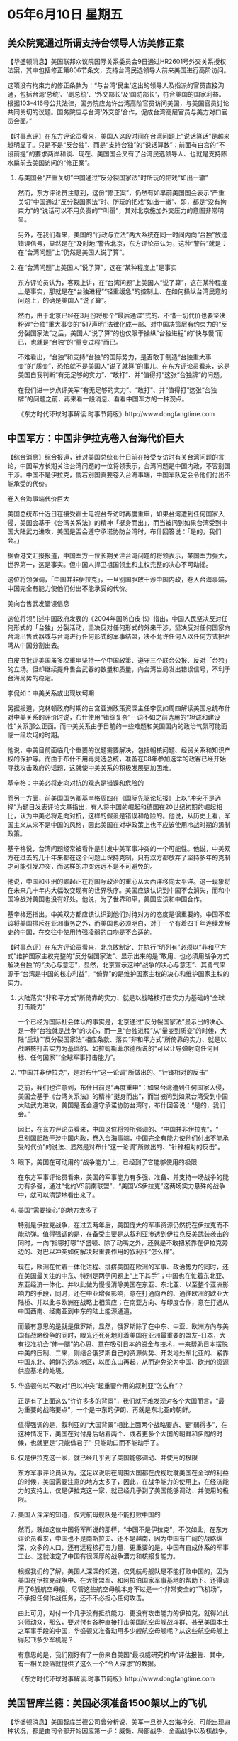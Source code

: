 # -*- org -*-

# Time-stamp: <2011-08-04 13:21:20 Thursday by ldw>

#+OPTIONS: ^:nil author:nil timestamp:nil creator:nil H:2

#+STARTUP: indent

* 05年6月10日 星期五

 

** 美众院竟通过所谓支持台领导人访美修正案

【华盛顿消息】美国联邦众议院国际关系委员会9日通过HR2601号外交关系授权法案，其中包括修正第806节条文，支持台湾民选领导人前来美国进行高阶访问。

这项没有拘束力的修正条款为：“与台湾‘民主’选出的领导人及指派的官员直接沟通，包括台湾‘总统’、‘副总统’、‘外交部长’及‘国防部长’，符合美国的国家利益。根据103-416号公共法律，国务院应允许台湾高阶官员访问美国，与美国官员讨论共同关切的议题。国务院应与台湾‘外交部’合作，促成台湾高层官员与美方对口官员会面。”


【时事点评】在东方评论员看来，美国人这段时间在台湾问题上“说话算话”是越来越明显了。只是不是“反台独”、而是“支持台独”的“说话算数”：前面有白宫的“不设前提”的要求两岸和谈、现在、美国国会又有了台湾民选领导人、也就是支持陈水扁前去美国访问的“修正案”。


*** 与美国会“严重关切”中国通过“反分裂国家法”时所玩的把戏“如出一辙”

然而，东方评论员注意到，这份“修正案”，仍然有如早前美国国会表示“严重关切”中国通过“反分裂国家法”时、所玩的把戏“如出一辙”、即，都是“没有拘束力”的“说话可以不用负责的”“叫嚣”，其对北京施加外交压力的意图非常明显。

另外，在我们看来，美国的“行政与立法”两大系统在同一时间内向“台独”放送错误信号，显然是在“及时地”警告北京，东方评论员认为，这种“警告”就是：在“台湾问题”上“仍然是美国人说了算”。


*** 在“台湾问题”上美国人“说了算”，这在“某种程度上”是事实

东方评论员认为，客观上讲，在“台湾问题”上美国人“说了算”，这在某种程度上是事实，那就是在“台独进程”“轻重缓急”的控制上、在如何操纵台湾民意的问题上，的确是美国人“说了算”。

然而，由于北京已经在3月份将那个“最后通谍”式的、不惜一切代价也要坚决粉碎“台独”重大事变的“517声明”法律化成一部、对中国决策层有约束力的“反分裂国家法”之后，美国人“说了算”的也仅限于操纵“台独进程”的“快与慢”而已，也就是“台独”的“量变过程”而已。

不难看出，“台独”和支持“台独”的国际势力，是否敢于制造“台独重大事变”的“质变”，恐怕就不是美国人“说了就算”的事儿、在东方评论员看来，这是美国自我判断“有无足够的实力”、“敢打”、并“值得打”这张“台独牌”的问题。

在我们进一步点评美军“有无足够的实力”、“敢打”、并“值得打”这张“台独牌”的问题之前，再来看一段消息、看看中国军方的一种观点。

《东方时代环球时事解读.时事节简版》http://www.dongfangtime.com

** 中国军方：中国非伊拉克卷入台海代价巨大

【综合消息】综合报道，针对美国总统布什日前在接受专访时有关台湾问题的言论，中国军方长期关注台湾问题的一位将领表示，台湾问题是中国内政，不容别国干涉。中国不是伊拉克，倘若别国真要卷入台海事端，中国军队定会令他们付出不能承受的代价。

卷入台海事端代价巨大

美国总统布什近日在接受霍士电视台专访时再度重申，如果台湾遭到任何国家入侵，美国会基于《台湾关系法》的精神「挺身而出」，而当被问到如果台湾受到中国大陆武力进攻，美国是否会遵守承诺协防台湾时，布什回答说：「是的，我们会。」

据香港文汇报报道，中国军方一位长期关注台湾问题的将领表示，某国军力强大，世界第一，这是事实。但中国人捍卫祖国领土和主权完整的决心不可动摇。

这位将领强调，「中国并非伊拉克」，一旦别国胆敢干涉中国内政，卷入台海事端，中国完全有能力使他们付出不能承受的代价。

美向台售武发错误信息

这位将领引述中国政府发表的《2004年国防白皮书》指出，中国人民坚决反对任何形式的「台独」分裂活动，坚决反对任何形式的外来干涉，坚决反对任何国家向台湾出售武器或与台湾进行任何形式的军事结盟，决不允许任何人以任何方式把台湾从中国分割出去。

白皮书批评美国虽多次重申坚持一个中国政策、遵守三个联合公报、反对「台独」的立场。但却继续提升售台武器的数量和质量，向台湾当局发出错误信号，不利于台海局势的稳定。

李侃如：中美关系或出现坎坷期

另据报道，克林顿政府时期的白宫亚洲政策资深主任李侃如周四解读美国总统布什对中美关系的评价时说，布什使用“错综复杂”一词不如之前选用的“坦诚和建设性”关系那么正面。而中美关系由于目前的一些难题和美国国内的政治气氛可能面临一段坎坷的时期。

他说，中美目前面临几个重要的议题需要解决，包括朝核问题、经贸关系和知识产权的保护等。而由于布什不用再竞选总统，准备在08年参加选举的政客已经开始寻找攻击政府的话题，这就使中美关系的积极发展更加困难。

基辛格：中美必将走向对抗的观点是错误和危险的

而另一方面，前美国国务卿基辛格周四在《国际先驱论坛报》上以“冲突不是选择”为题目发表评论文章指出，有人将中国的崛起和德国在20世纪初期的崛起相比，认为中美必将走向对抗，这样的假设是错误和危险的。他说，从历史上看，军国主义从来不是中国的风格，因此美国在对华政策上也不应该使用冷战时期的遏制政策。

基辛格说，台湾问题经常被看作是引发中美军事冲突的一个可能性。他说，中美双方在过去的几十年来都在这个问题上保持克制，只有双方都放弃了坚持多年的克制才可能引发冲突，而这样的冲突远远不是不可避免的。

他说，中国和亚洲的崛起正在将国际政治的重心从大西洋移向太平洋。这一现象将在未来几十年内大幅改变现有的世界秩序。美国应该认识到中国不会消失，而和中国冷战对美国也没有好处。他说，为了世界和平，美国应该和中国合作。

基辛格还指出，中美双方都应该认识到他们对待对方的态度是很重要的。中国不应该将美国排斥在亚洲事务之外，而美国也必须明白，对于一个有着四千年连续发展史的中国，在交往中使用恃强凌弱的口吻是不合适的。




【时事点评】在东方评论员看来，北京敢制定、并执行“明列有”必须以“非和平方式”维护国家主权完整的“反分裂国家法”、显示出来的是“敢用、也必须用战争方式解决台独”的“决心与意志”，显然，北京宣示这种“战争的决心与意志”、其勇气来源于“台湾是中国的核心利益”，“倚靠”的是维护国家主权的决心和维护国家主权的实力。

*** 大陆落实“非和平方式”所倚靠的实力、就是以战略核打击实力为基础的“全球打击能力”

一个已经为国际社会体认的事实是，北京通过“反分裂国家法”显示出的决心、是一种“台独就是战争”的决心，而一旦“台独进程”从“量变到质变”的时候，大陆“启动”“反分裂国家法”相应条款、落实“非和平方式”所倚靠的实力、就是以战略核打击实力为基础的、如拉姆斯菲尔德所说的“可以让导弹射向任何目标、任何国家”“全球军事打击能力”。


*** “中国并非伊拉克”，是对布什“这一论调”所做出的、“针锋相对的反击”

之前，我们也注意到，布什日前是“再度重申”：如果台湾遭到任何国家入侵，美国会基于《台湾关系法》的精神“挺身而出”，而当被问到如果台湾受到中国大陆武力进攻，美国是否会遵守承诺协防台湾时，布什回答说：“是的，我们会。”

因此，在东方评论员看来，中国这位将领所强调的、“中国并非伊拉克”，“一旦别国胆敢干涉中国内政，卷入台海事端，中国完全有能力使他们付出不能承受的代价”的说法、显然是对布什“这一论调”所做出的、“针锋相对的反击”。


*** 眼下，美国在可动用的“战争能力”上，已经到了它能够使用的极限

在东方军事评论员看来，美国的军事能力有多强、准备、并支持一场战争的能力有多强，通过“北约VS前南联盟”、“美国VS伊拉克”这两场实力悬殊的战争中，就可以清楚地看出来了。


*** 美国“需要操心”的地方太多了

特别是伊拉克战争，在过去两年后，美国庞大的军事资源仍然扔在伊拉克而不能动弹。值得强调的是，在备受主要是从叙利亚渗透到伊拉克反美武装袭击的同时，一向“指哪打哪”华盛顿、除了动嘴之外，还就是不敢把紧靠在伊拉克旁边的、对巴以冲突如何解决起重要作用的叙利亚“怎么样”。

现在，欧洲在忙着一体化进程、排挤美国在欧洲的军事、政治势力的同时，还在美国最关注的中东、特别是两伊问题上“上下其手”；中国也在忙着东北亚、东亚经济一体化、并以此做为慢慢清除美国在东亚、东北亚、以至整个亚洲影响力的手段，同时，还在中亚增强影响，意在打通向西的、通往欧洲的欧亚大陆桥、并以此与欧洲在战略上相策应；在南亚方向、与印度合作，意在打通从中国西南、经南亚到中东的陆上能源通道。

而最有意思的是就是俄罗斯，显然，俄罗斯除了在中东、中亚、欧洲方向与美国有战略纷争的同时，眼光还死死地盯着美国在亚洲最重要的盟友--日本，大有找准机会“伸一腿”的心思、意在吸引日本的资金与技术，一来帮助日本摆脱中美的压制、二来，则结合俄罗斯自己的资源优势、开发地处东北亚的、紧靠中国东北、朝鲜的远东地区，以图东山再起，从而避免沦为中国、欧洲的资源供应基地的处境。


*** 华盛顿何以不敢对“巴以冲突”起重要作用的叙利亚“怎么样”？

正是有了上面这么“许许多多的背景”，我们就不难发现对各个大国而言，“最为重要的战略要点”，一个是中东的伊朗、再就是东北亚的朝鲜。

值得强调的是，叙利亚的“大国背景”相比上面两个战略要点、要“弱得多”，在这种情况下，美国在对付身后站着两个、或者更多个大国的朝鲜和伊朗的时候，也就更是“只能做君子”-只能动口而不能动手了。


*** 仅是伊拉克这一家，就已经几乎到了美国能够调动、并使用的极限

东方军事评论员认为，这足以说明在周围大国都在虎视耽耽美国在全球的利益的时候，美国需要注意的地方太多了，因此，在战争能力的使用上，在经济能力的支持上，仅是伊拉克这一家，就已经几乎到了美国能够调动、并使用的极限。


*** 美国人深深的知道，仅凭航母舰队是不能打败中国的

然而，就如这位中国将军所说的那样，“中国不是伊拉克”，不仅如此，在东方评论员看来，中国也不是南斯拉夫、还不是越南，因为中国有广阔的战略纵深，众多的人口，还有远程核打击力量、更重要的是，中国有自成体系的军事工业、这就注定了中国有很深厚的战争潜力和核报复能力。

根据我们的了解，美国人深深的知道，仅凭航母舰队是不能打败中国的，因为美国在伊拉克战争中、在大批盟军、和阿拉伯国家军事基地的帮助下、还得调用了6艘航空母舰，尽管这些航空母舰本身不过是一个非常安全的“飞机场”，不承担任何作战任务，还不不必担心任何攻击。

由此可见，对付一个几乎没有抵抗能力、更没有攻击能力的伊拉克，就得如此兴师动众，那么，要对付有各种直接打击美国航空母舰战斗群、甚至美国本土之军事手段的中国，华盛顿又准备动用多少艘航空母舰呢？从这些航空母舰上得起飞多少军机呢？

有意思的是，我们刚好有了一份来自美国“最权威研究机构”评估报告、其中，有一相关段落就提供了这么一个“令人深思”的数据。

《东方时代环球时事解读.时事节简版》http://www.dongfangtime.com

** 美国智库兰德：美国必须准备1500架以上的飞机

【华盛顿消息】美国智库兰德公司曾分析说，美军一旦卷入台海冲突，可能出现四种状况，都是由司令部开始因应第一步：威慑、局部战争、全面战争以及核战争。

如果大陆单纯使用导弹攻击或海上封锁，美国不必与大陆进行大规模冲突，所以美军以一个航母战斗群在台湾外海采取戒备，同时进一步以物资协助台湾。如果大陆没有罢手，美国开始集结兵力，增强威慑力度。

但是如果威慑策略失效，美国可能与中国发生正面冲突，局部或全面战争都可能出现。美国必须准备1500架以上的飞机以有效压制解放军，并取得制空权。这就要与其它地区司令部共同因应了。

进入司令部，一份辖区涵盖示意图上除了标出有条约义务的国家(例如日、韩)外，也标出美国有安全承诺的四个地区，分别是密克罗尼西亚、马绍尔群岛、帛琉以及台湾。示意图上，韩国、朝鲜是不同颜色，可是台湾和大陆却同为黄色，目的在显示“一个中国”政策。然而，所谓辖区内的四十三国(不含美国)，却又是把台湾和大陆分开计算，也把朝鲜北南分开计算。



【时事点评】我们注意到，兰德在这份报告中认为，“美国可能与中国发生正面冲突，局部或全面战争都可能出现。美国必须准备1500架以上的飞机以有效压制解放军，并取得制空权”。

显然，1500架的飞机，是不可能装在美国所有的十几艘航空母舰上的，另外，我们也注意到，兰德还认为，要做到这一点，美军太平洋司令部“要与其它地区司令部共同协调”。

*** 中国完全有能力使他们付出不能承受的代价

非常清楚，美国人还没有自大到仅靠一个太平洋司令部就能威慑中国的。东方军事评论员就认为，何况美国的航母舰队、在向台海附近集中的过程中、不仅不可能消灭中国的远程核打击力量和深海核打击力量。

相反，美国的航母舰队、特别是为这些航空母舰提供后勤保障的运输力量，以及这批数量庞大的军机部暑在他国的、比如说在日本军事基地、还是这些打击力量、以及远程突击武器最好的标靶。在我们看来，战时的中国、的确“完全有能力”使美国付出不能承受的代价。


*** 日本战争后，其利益又如何体现？

另外，多年以来，除了朝鲜战争、越南战争之外，不论怎么讲，美国事实上都是在靠欺负弱国获得的“硕硕战果”，和中国在台海这里开战、显然是极具风险的，稍有闪失，丢了台湾不说、恐怕整个东亚都不保。

此外，美国的国际声望也必将一落千丈，历史上，越战的失败、就使的美国在二战中积累起国际声望丧失殆尽，并一把就失去了在与苏联对抗中的优势地位，以越战争为转折点，苏联开始掌握全球争霸的主动权，又以阿富汗战争苏联失败为转折点，美国重新拿回主动权。

在东方评论员看来，有了这些历史上的教训和经验，在现在这种大国伺立的形势下，华盛顿自然会“仔细评估”到底哪头更重要、为了台海与中国正面冲突，就是保住其世界霸权的唯一途径吗？如果是，那自然会见输赢，这就很可能令战争失控，直到打核战争，其中、日本在这种战争中、其利益在什么地方？如果不是，那么，华盛顿维持其全球霸权的另一途径是什么？日本在华盛顿的另一种选择中，其利益又如何体现？


*** 中美会给日本这样一个置身于外的机会吗？


作为美国在欧亚大陆谋局的一个“支点”，日本其实不能算一个有“独立”的大国。不难看出，由于华盛顿需要照料的全球战略要点太多，而日本不仅离中国太近、且日本自己太小，纵深有限，其经济更是不能支持长时间的战争，何况战争结束后，不论是中国统一，还是台独独立，只有两种结果，第一，中美之中必然有一家的势力空前强大，这时的日本、自己是否能摆脱中国或者美国的控制，都是未知之数。第二，就是，一家被削弱，而另一家则更弱，这时，日本如果没有参战、或者没有受损失，自然是最大的赢家，然而，中美会给日本这样一个置身于外的机会吗？



*** 不排除中国于战争初期、就用核力量直接突击参与战争的日本主要军事基地、和港口的可能性

在我们看来，一场持久战、消耗战代价很大。东方评论员认为，这样两个军事大国打仗很难控制战争的规模不扩大，这样容易引发横跨太平洋的大战、甚至是核战争，如此一来，这样对美国而言代价极大，对中国而言代价也极大。

在东方军事评论员看来，如果美国敢打台独牌、并强行卷入台海战争，那么，离开日本的军事支持是不可能的。因此，我们认为，在关键时候，出于“不战而屈人之兵”的诱惑，不排除中国于战争初期、就用核力量直接突击参与战争的日本主要军事基地、和港口，从而迅速打掉美国海军在这一区域内作战潜力的可能性。

在很大程度上，由于中国打击的是日本目标、或者中国海上军事力量单个目标价值有限，这就等于将是否突击中国本土、从而“启动核大战”的选择权踢给了华盛顿。


*** 如果....恐怕又将直接导致东亚格局的“乾坤大挪移”

显然，东方评论员认为，日本在自己没有核武器的情况下，介入台海战争是有遭受中国核突击的危险的，合理的推测是，日本必然会以此要求美国准许日本跨入核门槛。

在我们看来，可问题是，跨入了核门槛的日本，必然会引发朝鲜半岛上的韩国也会寻求核武装，有了核武器的韩国和日本，将如何处理与美国的军事同盟关系，是否能善待意在监视自己的美国的军事基地、或者是否美国和日本都“同时愿意冒着核战”的风险、同时在台海与中国发生直接冲突、恐怕只是有可能、但又不是完全可能，显然，如果美国和日本中的一家，各自对台湾的战略价值“有着不同的评估”、而据此反映到“参战意愿”上来，那么，这恐怕又将直接导致东亚格局的“乾坤大挪移”。


*** 一个类似“蛋生鸡、还是鸡生蛋”的“简单而又复杂”的问题

因此，在东方评论员看来，美国和日本“对台湾的战略价值”、对台海战争“利与弊”之评估是“不可能完全一样”的，这样，华盛顿是对北京“先打台独牌”、还是“先打日本核武牌”，日本是“先要核武”、“是否参战”，在美国决策层的头脑里，很可能是一个类似“蛋生鸡、还是鸡生蛋”的“简单而又复杂”的问题。


*** “狡猾的”、做事从来都按法律行事的美国人、早就明白这样一个道理


然而，在东方评论员的记忆里，华盛顿从来没有敢就《与台湾关系法》的协防台湾的条件“加以明晰”，也就是说，“狡猾的”、做事从来都按法律行事的美国人、早就明白这样一个道理：那就是，在台湾这个牵一发而动全身的问题上，将原本应该“明细”成一种具有“可操作性的”法律、给模糊成任意解读的“精神”、才最符合美国的利益。

东方评论员认为，也只有在这种情况下，什么“与台湾关系法”、“美日军事同盟”、“遏制中国”，“武力抗统”、“协防台湾”、“对台军售”，“朝核问题”、“中东问题”、“日本定位问题”、甚至是“人民币”、“纺织品”问题、如此总总，也就“都能找到卖点”。

说到对台军售，下面还有一则消息，在一起阅读之后，东方时事评论员、军事评论员将继续讨论台湾问题。我们知道，中国外交部发言人刘建超日前曾经表示，“希望美国不要通过军售向台湾当局传递错误信号，以致局面“不可收拾”。因此，结合这段新闻，我们将再次谈谈这笔会导致局面“不可收拾”的“对台军售”、其“要害实质”到底在哪里？

《东方时代环球时事解读.时事节简版》http://www.dongfangtime.com
